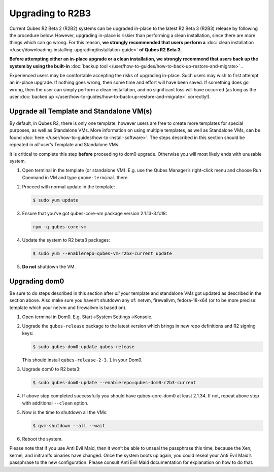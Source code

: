 =================
Upgrading to R2B3
=================


Current Qubes R2 Beta 2 (R2B2) systems can be upgraded in-place to the latest R2 Beta 3 (R2B3) release by following the procedure below. However, upgrading in-place is riskier than performing a clean installation, since there are more things which can go wrong. For this reason, **we strongly recommended that users perform a** :doc:`clean installation </user/downloading-installing-upgrading/installation-guide>` **of Qubes R2 Beta 3**.

**Before attempting either an in-place upgrade or a clean installation, we strongly recommend that users back up the system by using the built-in** :doc:`backup tool </user/how-to-guides/how-to-back-up-restore-and-migrate>` **.**

Experienced users may be comfortable accepting the risks of upgrading in-place. Such users may wish to first attempt an in-place upgrade. If nothing goes wrong, then some time and effort will have been saved. If something does go wrong, then the user can simply perform a clean installation, and no significant loss will have occurred (as long as the user :doc:`backed up </user/how-to-guides/how-to-back-up-restore-and-migrate>` correctly!).

Upgrade all Template and Standalone VM(s)
-----------------------------------------


By default, in Qubes R2, there is only one template, however users are free to create more templates for special purposes, as well as Standalone VMs. More information on using multiple templates, as well as Standalone VMs, can be found :doc:`here </user/how-to-guides/how-to-install-software>`. The steps described in this section should be repeated in *all* user’s Template and Standalone VMs.

It is critical to complete this step **before** proceeding to dom0 upgrade. Otherwise you will most likely ends with unusable system.

1. Open terminal in the template (or standalone VM). E.g. use the Qubes Manager’s right-click menu and choose Run Command in VM and type ``gnome-terminal`` there.

2. Proceed with normal update in the template:

   .. code:: console

         $ sudo yum update



3. Ensure that you’ve got qubes-core-vm package version 2.1.13-3.fc18:

   .. code:: console

         rpm -q qubes-core-vm



4. Update the system to R2 beta3 packages:

   .. code:: console

         $ sudo yum --enablerepo=qubes-vm-r2b3-current update



5. **Do not** shutdown the VM.



Upgrading dom0
--------------


Be sure to do steps described in this section after *all* your template and standalone VMs got updated as described in the section above. Also make sure you haven’t shutdown any of: netvm, firewallvm, fedora-18-x64 (or to be more precise: template which your netvm and firewallvm is based on).

1. Open terminal in Dom0. E.g. Start->System Settings->Konsole.

2. Upgrade the ``qubes-release`` package to the latest version which brings in new repo definitions and R2 signing keys:

   .. code:: console

         $ sudo qubes-dom0-update qubes-release


   This should install ``qubes-release-2-3.1`` in your Dom0.

3. Upgrade dom0 to R2 beta3:

   .. code:: console

         $ sudo qubes-dom0-update --enablerepo=qubes-dom0-r2b3-current



4. If above step completed successfully you should have qubes-core-dom0 at least 2.1.34. If not, repeat above step with additional ``--clean`` option.

5. Now is the time to shutdown all the VMs:

   .. code:: console

         $ qvm-shutdown --all --wait



6. Reboot the system.



Please note that if you use Anti Evil Maid, then it won’t be able to unseal the passphrase this time, because the Xen, kernel, and initramfs binaries have changed. Once the system boots up again, you could reseal your Anti Evil Maid’s passphrase to the new configuration. Please consult Anti Evil Maid documentation for explanation on how to do that.
